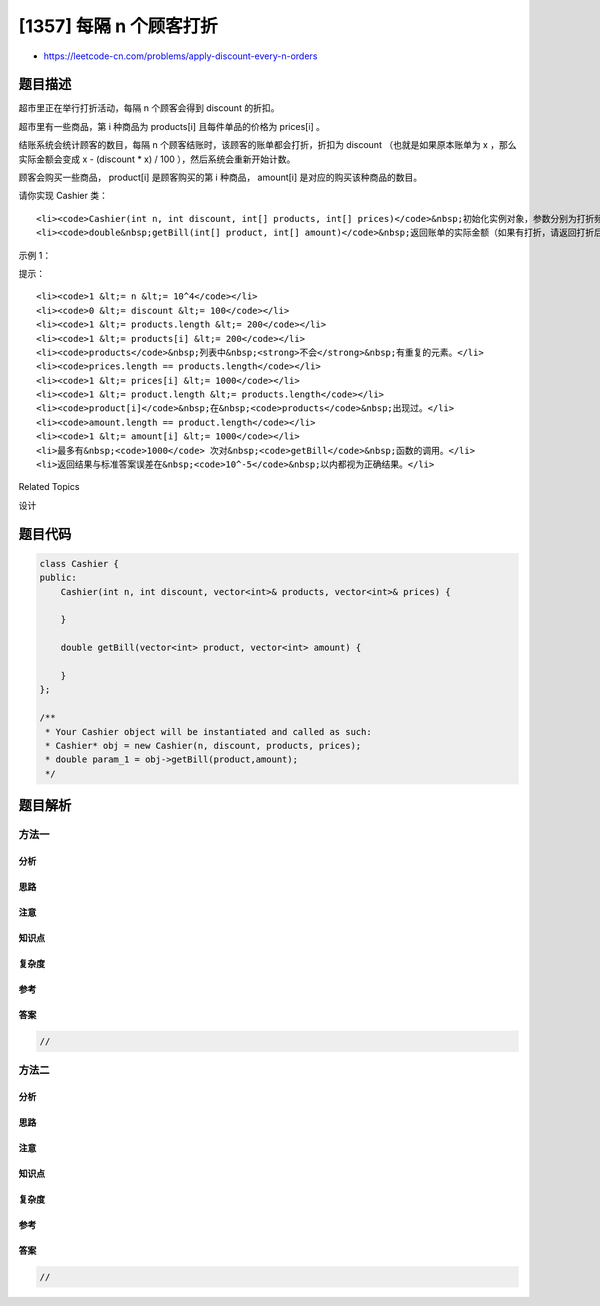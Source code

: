 [1357] 每隔 n 个顾客打折
========================

-  https://leetcode-cn.com/problems/apply-discount-every-n-orders

题目描述
--------

.. raw:: html

   <p>

超市里正在举行打折活动，每隔 n 个顾客会得到 discount 的折扣。

.. raw:: html

   </p>

.. raw:: html

   <p>

超市里有一些商品，第 i 种商品为 products[i] 且每件单品的价格为 prices[i] 。

.. raw:: html

   </p>

.. raw:: html

   <p>

结账系统会统计顾客的数目，每隔 n 个顾客结账时，该顾客的账单都会打折，折扣为 discount （也就是如果原本账单为 x ，那么实际金额会变成 x
- (discount \* x) / 100 ），然后系统会重新开始计数。

.. raw:: html

   </p>

.. raw:: html

   <p>

顾客会购买一些商品， product[i] 是顾客购买的第 i 种商品， amount[i] 是对应的购买该种商品的数目。

.. raw:: html

   </p>

.. raw:: html

   <p>

请你实现 Cashier 类：

.. raw:: html

   </p>

.. raw:: html

   <ul>

::

    <li><code>Cashier(int n, int discount, int[] products, int[] prices)</code>&nbsp;初始化实例对象，参数分别为打折频率&nbsp;<code>n</code>&nbsp;，折扣大小 <code>discount</code>&nbsp;，超市里的商品列表 <code>products</code>&nbsp;和它们的价格 <code>prices</code>&nbsp;。</li>
    <li><code>double&nbsp;getBill(int[] product, int[] amount)</code>&nbsp;返回账单的实际金额（如果有打折，请返回打折后的结果）。返回结果与标准答案误差在&nbsp;<code>10^-5</code>&nbsp;以内都视为正确结果。</li>

.. raw:: html

   </ul>

.. raw:: html

   <p>

 

.. raw:: html

   </p>

.. raw:: html

   <p>

示例 1：

.. raw:: html

   </p>

.. raw:: html

   <pre><strong>输入</strong>
   [&quot;Cashier&quot;,&quot;getBill&quot;,&quot;getBill&quot;,&quot;getBill&quot;,&quot;getBill&quot;,&quot;getBill&quot;,&quot;getBill&quot;,&quot;getBill&quot;]
   [[3,50,[1,2,3,4,5,6,7],[100,200,300,400,300,200,100]],[[1,2],[1,2]],[[3,7],[10,10]],[[1,2,3,4,5,6,7],[1,1,1,1,1,1,1]],[[4],[10]],[[7,3],[10,10]],[[7,5,3,1,6,4,2],[10,10,10,9,9,9,7]],[[2,3,5],[5,3,2]]]
   <strong>输出</strong>
   [null,500.0,4000.0,800.0,4000.0,4000.0,7350.0,2500.0]
   <strong>解释</strong>
   Cashier cashier = new Cashier(3,50,[1,2,3,4,5,6,7],[100,200,300,400,300,200,100]);
   cashier.getBill([1,2],[1,2]);                        // 返回 500.0, 账单金额为 = 1 * 100 + 2 * 200 = 500.
   cashier.getBill([3,7],[10,10]);                      // 返回 4000.0
   cashier.getBill([1,2,3,4,5,6,7],[1,1,1,1,1,1,1]);    // 返回 800.0 ，账单原本为 1600.0 ，但由于该顾客是第三位顾客，他将得到 50% 的折扣，所以实际金额为 1600 - 1600 * (50 / 100) = 800 。
   cashier.getBill([4],[10]);                           // 返回 4000.0
   cashier.getBill([7,3],[10,10]);                      // 返回 4000.0
   cashier.getBill([7,5,3,1,6,4,2],[10,10,10,9,9,9,7]); // 返回 7350.0 ，账单原本为 14700.0 ，但由于系统计数再次达到三，该顾客将得到 50% 的折扣，实际金额为 7350.0 。
   cashier.getBill([2,3,5],[5,3,2]);                    // 返回 2500.0
   </pre>

.. raw:: html

   <p>

 

.. raw:: html

   </p>

.. raw:: html

   <p>

提示：

.. raw:: html

   </p>

.. raw:: html

   <ul>

::

    <li><code>1 &lt;= n &lt;= 10^4</code></li>
    <li><code>0 &lt;= discount &lt;= 100</code></li>
    <li><code>1 &lt;= products.length &lt;= 200</code></li>
    <li><code>1 &lt;= products[i] &lt;= 200</code></li>
    <li><code>products</code>&nbsp;列表中&nbsp;<strong>不会</strong>&nbsp;有重复的元素。</li>
    <li><code>prices.length == products.length</code></li>
    <li><code>1 &lt;= prices[i] &lt;= 1000</code></li>
    <li><code>1 &lt;= product.length &lt;= products.length</code></li>
    <li><code>product[i]</code>&nbsp;在&nbsp;<code>products</code>&nbsp;出现过。</li>
    <li><code>amount.length == product.length</code></li>
    <li><code>1 &lt;= amount[i] &lt;= 1000</code></li>
    <li>最多有&nbsp;<code>1000</code> 次对&nbsp;<code>getBill</code>&nbsp;函数的调用。</li>
    <li>返回结果与标准答案误差在&nbsp;<code>10^-5</code>&nbsp;以内都视为正确结果。</li>

.. raw:: html

   </ul>

.. raw:: html

   <div>

.. raw:: html

   <div>

Related Topics

.. raw:: html

   </div>

.. raw:: html

   <div>

.. raw:: html

   <li>

设计

.. raw:: html

   </li>

.. raw:: html

   </div>

.. raw:: html

   </div>

题目代码
--------

.. code:: cpp

    class Cashier {
    public:
        Cashier(int n, int discount, vector<int>& products, vector<int>& prices) {

        }
        
        double getBill(vector<int> product, vector<int> amount) {

        }
    };

    /**
     * Your Cashier object will be instantiated and called as such:
     * Cashier* obj = new Cashier(n, discount, products, prices);
     * double param_1 = obj->getBill(product,amount);
     */

题目解析
--------

方法一
~~~~~~

分析
^^^^

思路
^^^^

注意
^^^^

知识点
^^^^^^

复杂度
^^^^^^

参考
^^^^

答案
^^^^

.. code:: cpp

    //

方法二
~~~~~~

分析
^^^^

思路
^^^^

注意
^^^^

知识点
^^^^^^

复杂度
^^^^^^

参考
^^^^

答案
^^^^

.. code:: cpp

    //
